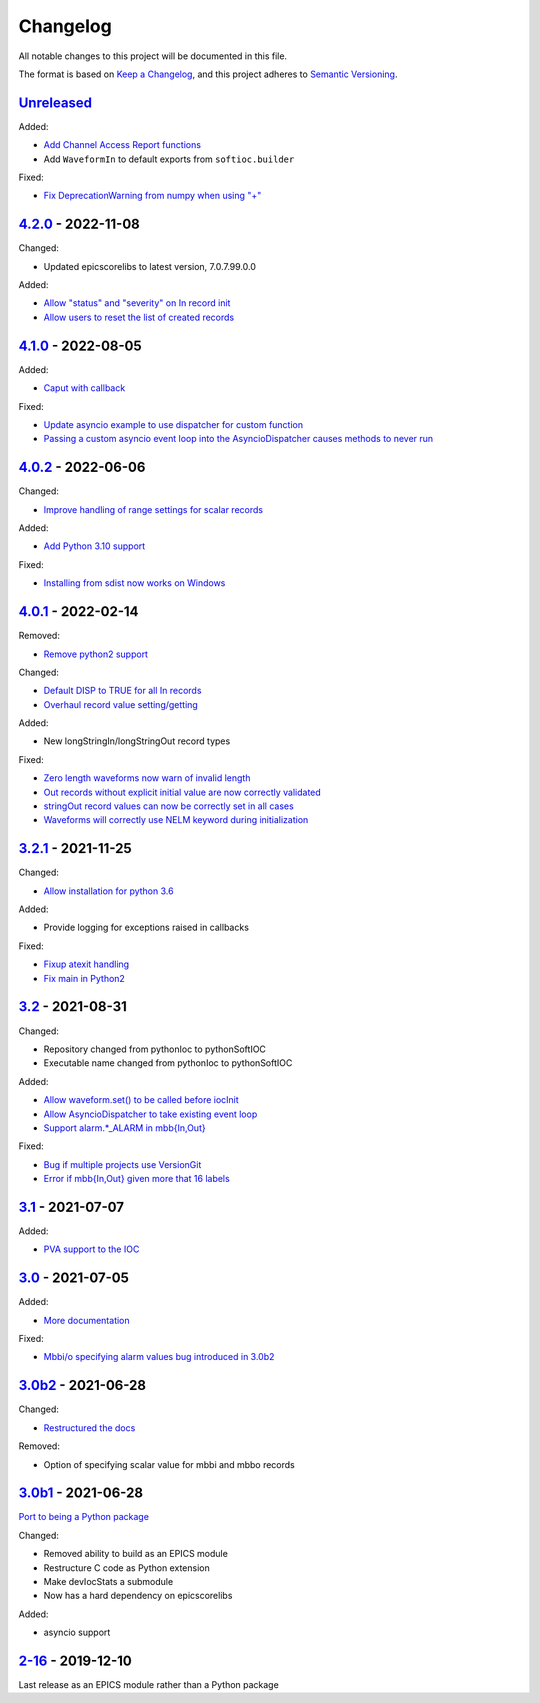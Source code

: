 Changelog
=========

All notable changes to this project will be documented in this file.

The format is based on `Keep a Changelog
<https://keepachangelog.com/en/1.0.0/>`_, and this project adheres to `Semantic
Versioning <https://semver.org/spec/v2.0.0.html>`_.

Unreleased_
-----------

Added:

- `Add Channel Access Report functions <../../pull/115>`_
- Add ``WaveformIn`` to default exports from ``softioc.builder``

Fixed:

- `Fix DeprecationWarning from numpy when using "+" <../../pull/123>`_

4.2.0_ - 2022-11-08
-------------------

Changed:

- Updated epicscorelibs to latest version, 7.0.7.99.0.0

Added:

- `Allow "status" and "severity" on In record init <../../pull/111>`_
- `Allow users to reset the list of created records <../../pull/114>`_

4.1.0_ - 2022-08-05
-------------------

Added:

- `Caput with callback <../../pull/98>`_

Fixed:

- `Update asyncio example to use dispatcher for custom function <../../pull/94>`_
- `Passing a custom asyncio event loop into the AsyncioDispatcher causes methods to never run <../../pull/96>`_

4.0.2_ - 2022-06-06
-------------------

Changed:

- `Improve handling of range settings for scalar records <../../pull/82>`_

Added:

- `Add Python 3.10 support <../../pull/85>`_

Fixed:

- `Installing from sdist now works on Windows <../../pull/86>`_


4.0.1_ - 2022-02-14
-------------------

Removed:

- `Remove python2 support <../../pull/64>`_

Changed:

- `Default DISP to TRUE for all In records <../../pull/74>`_
- `Overhaul record value setting/getting <../../pull/60>`_

Added:

- New longStringIn/longStringOut record types

Fixed:

- `Zero length waveforms now warn of invalid length <../../pull/55>`_
- `Out records without explicit initial value are now correctly validated <../../pull/43>`_
- `stringOut record values can now be correctly set in all cases <../../pull/40>`_
- `Waveforms will correctly use NELM keyword during initialization <../../pull/37>`_


3.2.1_ - 2021-11-25
-------------------

Changed:

- `Allow installation for python 3.6 <../../pull/51>`_

Added:

- Provide logging for exceptions raised in callbacks

Fixed:

- `Fixup atexit handling <../../pull/35>`_
- `Fix main in Python2 <../../pull/63>`_

3.2_ - 2021-08-31
-----------------

Changed:

- Repository changed from pythonIoc to pythonSoftIOC
- Executable name changed from pythonIoc to pythonSoftIOC

Added:

- `Allow waveform.set() to be called before iocInit <../../pull/22>`_
- `Allow AsyncioDispatcher to take existing event loop <../../pull/28>`_
- `Support alarm.*_ALARM in mbb{In,Out} <../../pull/34>`_

Fixed:

- `Bug if multiple projects use VersionGit <../../pull/31>`_
- `Error if mbb{In,Out} given more that 16 labels <../../pull/33>`_


3.1_ - 2021-07-07
-----------------

Added:

- `PVA support to the IOC <../../pull/17>`_


3.0_ - 2021-07-05
-----------------

Added:

- `More documentation <../../pull/14>`_

Fixed:

- `Mbbi/o specifying alarm values bug introduced in 3.0b2 <../../pull/15>`_


3.0b2_ - 2021-06-28
-------------------

Changed:

- `Restructured the docs <../../pull/10>`_

Removed:

- Option of specifying scalar value for mbbi and mbbo records


3.0b1_ - 2021-06-28
-------------------

`Port to being a Python package <../../pull/5>`_

Changed:

- Removed ability to build as an EPICS module
- Restructure C code as Python extension
- Make devIocStats a submodule
- Now has a hard dependency on epicscorelibs

Added:

- asyncio support


2-16_ - 2019-12-10
------------------

Last release as an EPICS module rather than a Python package


.. _Unreleased: https://github.com/dls-controls/pythonIoc/compare/4.2.0...HEAD
.. _4.2.0: https://github.com/dls-controls/pythonIoc/compare/4.1....4.2.0
.. _4.1.0: https://github.com/dls-controls/pythonIoc/compare/4.0.2...4.1.0
.. _4.0.2: https://github.com/dls-controls/pythonIoc/compare/4.0.1...4.0.2
.. _4.0.1: https://github.com/dls-controls/pythonIoc/compare/3.2.1...4.0.1
.. _3.2.1: https://github.com/dls-controls/pythonIoc/compare/3.2...3.2.1
.. _3.2: https://github.com/dls-controls/pythonIoc/compare/3.1...3.2
.. _3.1: https://github.com/dls-controls/pythonIoc/compare/3.0...3.1
.. _3.0: https://github.com/dls-controls/pythonIoc/compare/3.0b2...3.0
.. _3.0b2: https://github.com/dls-controls/pythonIoc/compare/3.0b1...3.0b2
.. _3.0b1: https://github.com/dls-controls/pythonIoc/compare/2-16...3.0b1
.. _2-16: https://github.com/dls-controls/pythonIoc/releases/tag/2-16
